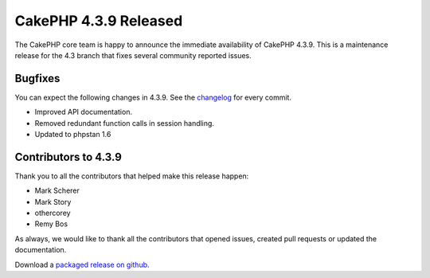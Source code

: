 CakePHP 4.3.9 Released
======================

The CakePHP core team is happy to announce the immediate availability of CakePHP
4.3.9. This is a maintenance release for the 4.3 branch that fixes several
community reported issues.

Bugfixes
--------

You can expect the following changes in 4.3.9. See the `changelog
<https://github.com/cakephp/cakephp/compare/4.3.8...4.3.9>`_ for every commit.

* Improved API documentation.
* Removed redundant function calls in session handling.
* Updated to phpstan 1.6

Contributors to 4.3.9
----------------------

Thank you to all the contributors that helped make this release happen:

* Mark Scherer
* Mark Story
* othercorey
* Remy Bos

As always, we would like to thank all the contributors that opened issues,
created pull requests or updated the documentation.

Download a `packaged release on github
<https://github.com/cakephp/cakephp/releases>`_.

.. author:: markstory
.. categories:: release, news
.. tags:: release, news
